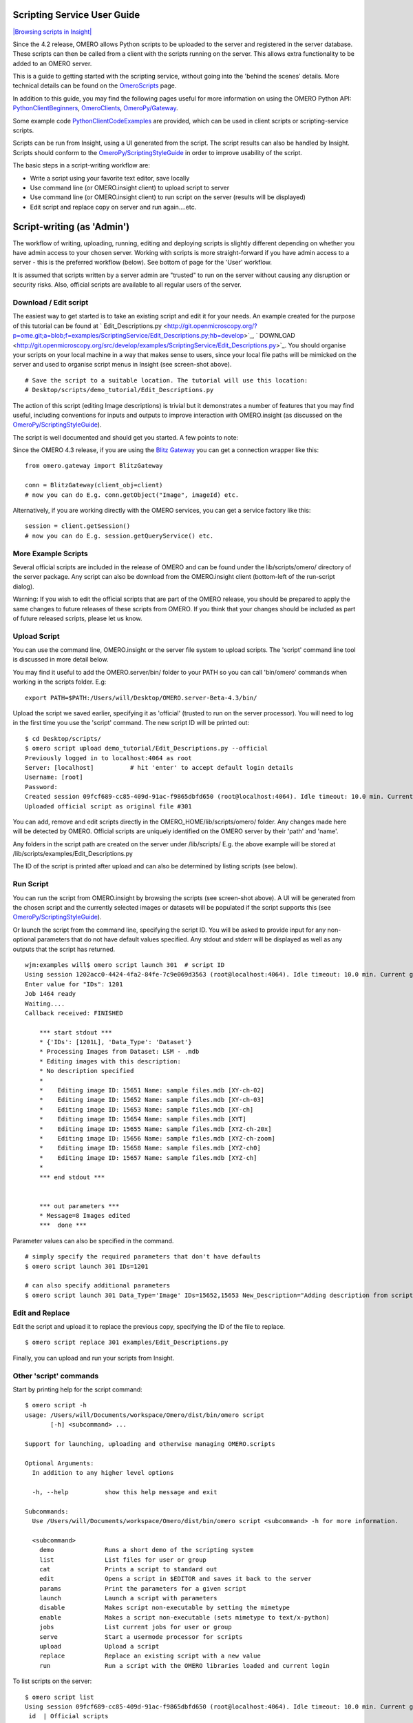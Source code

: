 Scripting Service User Guide
----------------------------

`|Browsing scripts in
Insight| </ome/attachment/wiki/OmeroPy/ScriptingServiceGuide/scripts.png>`_

Since the 4.2 release, OMERO allows Python scripts to be uploaded to the
server and registered in the server database. These scripts can then be
called from a client with the scripts running on the server. This allows
extra functionality to be added to an OMERO server.

This is a guide to getting started with the scripting service, without
going into the 'behind the scenes' details. More technical details can
be found on the `OmeroScripts </ome/wiki/OmeroScripts>`_ page.

In addition to this guide, you may find the following pages useful for
more information on using the OMERO Python API:
`PythonClientBeginners </ome/wiki/PythonClientBeginners>`_,
`OmeroClients </ome/wiki/OmeroClients>`_,
`OmeroPy/Gateway </ome/wiki/OmeroPy/Gateway>`_.

Some example code
`PythonClientCodeExamples </ome/wiki/PythonClientCodeExamples>`_ are
provided, which can be used in client scripts or scripting-service
scripts.

Scripts can be run from Insight, using a UI generated from the script.
The script results can also be handled by Insight. Scripts should
conform to the
`OmeroPy/ScriptingStyleGuide </ome/wiki/OmeroPy/ScriptingStyleGuide>`_
in order to improve usability of the script.

The basic steps in a script-writing workflow are:

-  Write a script using your favorite text editor, save locally
-  Use command line (or OMERO.insight client) to upload script to server
-  Use command line (or OMERO.insight client) to run script on the
   server (results will be displayed)
-  Edit script and replace copy on server and run again....etc.

Script-writing (as 'Admin')
---------------------------

The workflow of writing, uploading, running, editing and deploying
scripts is slightly different depending on whether you have admin access
to your chosen server. Working with scripts is more straight-forward if
you have admin access to a server - this is the preferred workflow
(below). See bottom of page for the 'User' workflow.

It is assumed that scripts written by a server admin are "trusted" to
run on the server without causing any disruption or security risks.
Also, official scripts are available to all regular users of the server.

Download / Edit script
~~~~~~~~~~~~~~~~~~~~~~

The easiest way to get started is to take an existing script and edit it
for your needs. An example created for the purpose of this tutorial can
be found at
` Edit\_Descriptions.py <http://git.openmicroscopy.org/?p=ome.git;a=blob;f=examples/ScriptingService/Edit_Descriptions.py;hb=develop>`_,
` DOWNLOAD <http://git.openmicroscopy.org/src/develop/examples/ScriptingService/Edit_Descriptions.py>`_.
You should organise your scripts on your local machine in a way that
makes sense to users, since your local file paths will be mimicked on
the server and used to organise script menus in Insight (see screen-shot
above).

::

    # Save the script to a suitable location. The tutorial will use this location:
    # Desktop/scripts/demo_tutorial/Edit_Descriptions.py

The action of this script (editing Image descriptions) is trivial but it
demonstrates a number of features that you may find useful, including
conventions for inputs and outputs to improve interaction with
OMERO.insight (as discussed on the
`OmeroPy/ScriptingStyleGuide </ome/wiki/OmeroPy/ScriptingStyleGuide>`_).

The script is well documented and should get you started. A few points
to note:

Since the OMERO 4.3 release, if you are using the `Blitz
Gateway </ome/wiki/OmeroPy/Gateway>`_ you can get a connection wrapper
like this:

::

    from omero.gateway import BlitzGateway

    conn = BlitzGateway(client_obj=client)
    # now you can do E.g. conn.getObject("Image", imageId) etc.

Alternatively, if you are working directly with the OMERO services, you
can get a service factory like this:

::

    session = client.getSession()
    # now you can do E.g. session.getQueryService() etc. 

More Example Scripts
~~~~~~~~~~~~~~~~~~~~

Several official scripts are included in the release of OMERO and can be
found under the lib/scripts/omero/ directory of the server package. Any
script can also be download from the OMERO.insight client (bottom-left
of the run-script dialog).

Warning: If you wish to edit the official scripts that are part of the
OMERO release, you should be prepared to apply the same changes to
future releases of these scripts from OMERO. If you think that your
changes should be included as part of future released scripts, please
let us know.

Upload Script
~~~~~~~~~~~~~

You can use the command line, OMERO.insight or the server file system to
upload scripts. The 'script' command line tool is discussed in more
detail below.

You may find it useful to add the OMERO.server/bin/ folder to your PATH
so you can call 'bin/omero' commands when working in the scripts folder.
E.g:

::

    export PATH=$PATH:/Users/will/Desktop/OMERO.server-Beta-4.3/bin/

Upload the script we saved earlier, specifying it as 'official' (trusted
to run on the server processor). You will need to log in the first time
you use the 'script' command. The new script ID will be printed out:

::

    $ cd Desktop/scripts/
    $ omero script upload demo_tutorial/Edit_Descriptions.py --official
    Previously logged in to localhost:4064 as root
    Server: [localhost]          # hit 'enter' to accept default login details
    Username: [root]
    Password:
    Created session 09fcf689-cc85-409d-91ac-f9865dbfd650 (root@localhost:4064). Idle timeout: 10.0 min. Current group: system
    Uploaded official script as original file #301

You can add, remove and edit scripts directly in the
OMERO\_HOME/lib/scripts/omero/ folder. Any changes made here will be
detected by OMERO. Official scripts are uniquely identified on the OMERO
server by their 'path' and 'name'.

Any folders in the script path are created on the server under
/lib/scripts/ E.g. the above example will be stored at
/lib/scripts/examples/Edit\_Descriptions.py

The ID of the script is printed after upload and can also be determined
by listing scripts (see below).

Run Script
~~~~~~~~~~

You can run the script from OMERO.insight by browsing the scripts (see
screen-shot above). A UI will be generated from the chosen script and
the currently selected images or datasets will be populated if the
script supports this (see
`OmeroPy/ScriptingStyleGuide </ome/wiki/OmeroPy/ScriptingStyleGuide>`_).

Or launch the script from the command line, specifying the script ID.
You will be asked to provide input for any non-optional parameters that
do not have default values specified. Any stdout and stderr will be
displayed as well as any outputs that the script has returned.

::

    wjm:examples will$ omero script launch 301  # script ID
    Using session 1202acc0-4424-4fa2-84fe-7c9e069d3563 (root@localhost:4064). Idle timeout: 10.0 min. Current group: system
    Enter value for "IDs": 1201
    Job 1464 ready
    Waiting....
    Callback received: FINISHED

        *** start stdout ***
        * {'IDs': [1201L], 'Data_Type': 'Dataset'}
        * Processing Images from Dataset: LSM - .mdb
        * Editing images with this description: 
        * No description specified
        * 
        *    Editing image ID: 15651 Name: sample files.mdb [XY-ch-02]
        *    Editing image ID: 15652 Name: sample files.mdb [XY-ch-03]
        *    Editing image ID: 15653 Name: sample files.mdb [XY-ch]
        *    Editing image ID: 15654 Name: sample files.mdb [XYT]
        *    Editing image ID: 15655 Name: sample files.mdb [XYZ-ch-20x]
        *    Editing image ID: 15656 Name: sample files.mdb [XYZ-ch-zoom]
        *    Editing image ID: 15658 Name: sample files.mdb [XYZ-ch0]
        *    Editing image ID: 15657 Name: sample files.mdb [XYZ-ch]
        * 
        *** end stdout ***


        *** out parameters ***
        * Message=8 Images edited
        ***  done ***

Parameter values can also be specified in the command.

::

    # simply specify the required parameters that don't have defaults
    $ omero script launch 301 IDs=1201 

    # can also specify additional parameters
    $ omero script launch 301 Data_Type='Image' IDs=15652,15653 New_Description="Adding description from script to Image"

Edit and Replace
~~~~~~~~~~~~~~~~

Edit the script and upload it to replace the previous copy, specifying
the ID of the file to replace.

::

    $ omero script replace 301 examples/Edit_Descriptions.py

Finally, you can upload and run your scripts from Insight.

Other 'script' commands
~~~~~~~~~~~~~~~~~~~~~~~

Start by printing help for the script command:

::

    $ omero script -h
    usage: /Users/will/Documents/workspace/Omero/dist/bin/omero script
           [-h] <subcommand> ...

    Support for launching, uploading and otherwise managing OMERO.scripts

    Optional Arguments:
      In addition to any higher level options

      -h, --help          show this help message and exit

    Subcommands:
      Use /Users/will/Documents/workspace/Omero/dist/bin/omero script <subcommand> -h for more information.

      <subcommand>
        demo              Runs a short demo of the scripting system
        list              List files for user or group
        cat               Prints a script to standard out
        edit              Opens a script in $EDITOR and saves it back to the server
        params            Print the parameters for a given script
        launch            Launch a script with parameters
        disable           Makes script non-executable by setting the mimetype
        enable            Makes a script non-executable (sets mimetype to text/x-python)
        jobs              List current jobs for user or group
        serve             Start a usermode processor for scripts
        upload            Upload a script
        replace           Replace an existing script with a new value
        run               Run a script with the OMERO libraries loaded and current login

To list scripts on the server:

::

    $ omero script list
    Using session 09fcf689-cc85-409d-91ac-f9865dbfd650 (root@localhost:4064). Idle timeout: 10.0 min. Current group: system
     id  | Official scripts                            
    -----+---------------------------------------------
     201 | /omero/analysis_scripts/flim-omero.py       
     1   | /omero/analysis_scripts/FLIM.py             
     202 | /omero/export_scripts/Batch_Image_Export.py 
     203 | /omero/export_scripts/Make_Movie.py         
     204 | /omero/figure_scripts/Movie_Figure.py       
     205 | /omero/figure_scripts/Movie_ROI_Figure.py   
     206 | /omero/figure_scripts/ROI_Split_Figure.py   
     207 | /omero/figure_scripts/Split_View_Figure.py  
     208 | /omero/figure_scripts/Thumbnail_Figure.py   
     8   | /omero/import_scripts/Populate_ROI.py       
     9   | /omero/setup_scripts/FLIM_initialise.py     
     209 | /omero/util_scripts/Channel_Offsets.py      
     210 | /omero/util_scripts/Combine_Images.py       
     211 | /omero/util_scripts/Images_From_ROIs.py     
    (14 rows)

If you want to know the parameters for a particular script you can use
the params command. This prints out the details of the script, including
the inputs.

::

    $ wjm:examples will$ omero script params 301
    Using session 1202acc0-4424-4fa2-84fe-7c9e069d3563 (root@localhost:4064). Idle timeout: 10.0 min. Current group: system

    id:  301
    name:  Edit_Descriptions.py
    version:  
    authors:  
    institutions:  
    description:  Edits the descriptions of multiple Images,
    either specified via Image IDs or by the Dataset IDs.
    See http://trac.openmicroscopy.org.uk/ome/wiki/OmeroPy/ScriptingServiceGuide for the tutorial that uses this script.
    namespaces:  
    stdout:  text/plain
    stderr:  text/plain
    inputs:
      New_Description - The new description to set for each Image in the Dataset
        Optional: True
        Type: ::omero::RString
        Min: 
        Max: 
        Values: 
      IDs - List of Dataset IDs or Image IDs
        Optional: False
        Type: ::omero::RList
        Subtype: ::omero::RLong
        Min: 
        Max: 
        Values: 
      Data_Type - The data you want to work with.
        Optional: False
        Type: ::omero::RString
        Min: 
        Max: 
        Values: Dataset, Image
    outputs:

Regular User workflow
---------------------

If you are using a server for which you do not have admin access, you
must upload scripts as 'user' scripts, which are not trusted to run on
the server machine. The OMERO scripting service will still execute these
scripts in a similar manner to official 'trusted' scripts but behind the
scenes it uses the client machine to execute the script. This means that
any package imports required by the script should be available on the
client machine.

The first step is to connect to the server and set up the processor on
the client (See diagram to the right). `|User Processor
diagram| </ome/attachment/wiki/OmeroPy/ScriptingServiceGuide/Picture%204.png>`_

-  You need to download 'Ice' from ZeroC and set the environment
   variables, as described
   ` here <http://www.openmicroscopy.org.uk/site/support/omero4/server/install-omero-4.1-on-mac-os-x-10.5>`_.
-  You also need the OMERO server download. Go to the `OMERO
   downloads <http://www.openmicroscopy.org/site/support/omero4/downloads>`_
   page and get the appropriate server package (Version must be OMERO
   4.2 or later and match the server you are connecting to). Unzip the
   package in a suitable location.

In a command line terminal, change into the unzipped OMERO package,
connect to the server and start user processor. For example for host:
openmicroscopy.org.uk and user: will

::

    $ cd Desktop/OMERO.server-Beta-4.2/
    $ bin/omero -s openmicroscopy.org.uk -u will script serve user
    $ password: ......

If you want to run scripts belonging to another user in the same
collaborative group you need to set up your local user processor to
accept scripts from that user. First, find the ID of the user, then
start the user processor and give it the user's ID:

::

    $ cd Desktop/OMERO.server-Beta-4.2/
    $ bin/omero -s openmicroscopy.org.uk -u will user list
    $ bin/omero -s openmicroscopy.org.uk -u will script serve user=5

From this point on, the user and admin workflows are the same, except
for a couple of options that are not available to regular users. Also
see below.

NB. Because non-official scripts do not have a unique path name, you
will be able to run the upload command multiple times on the same file.
This will create multiple copies of a file in OMERO and then you will
have to choose the most recent one (highest ID) if you want to run the
latest script. It is best to avoid this and use the 'replace' command as
for official scripts.

To list user scripts:

::

    $ omero -s openmicroscopy -u will script list user      # lists user scripts
     id  | Scripts for user                                                                            
    -----+---------------------------------------------------------------------------------------------
     151 | examples/HelloWorld.py        
     251 | examples/Edit_Descriptions.py

You can list scripts belonging to another user that are available for
you (E.g. You are both in the same collaborative group) by using the
user ID as described above:

::

    $ omero user list
    $ omero script list user=5

User scripts can be run from Insight. They will be found under 'User
Scripts' in the scripts menu. Remember, for user scripts you will need
to have the User-Processor running.

Attachments
~~~~~~~~~~~

-  `Picture
   4.png </ome/attachment/wiki/OmeroPy/ScriptingServiceGuide/Picture%204.png>`_
   `|Download| </ome/raw-attachment/wiki/OmeroPy/ScriptingServiceGuide/Picture%204.png>`_
   (39.6 KB) - added by *wmoore* `2
   years </ome/timeline?from=2010-06-07T11%3A03%3A30%2B01%3A00&precision=second>`_
   ago. User Processor diagram
-  `scripts.png </ome/attachment/wiki/OmeroPy/ScriptingServiceGuide/scripts.png>`_
   `|image4| </ome/raw-attachment/wiki/OmeroPy/ScriptingServiceGuide/scripts.png>`_
   (59.3 KB) - added by *wmoore* `2
   years </ome/timeline?from=2010-07-07T16%3A01%3A22%2B01%3A00&precision=second>`_
   ago. Browsing scripts in Insight
